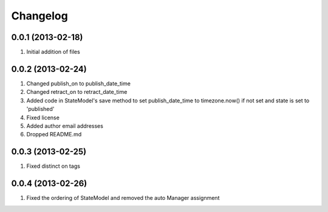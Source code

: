 Changelog
=========

0.0.1 (2013-02-18)
------------------
#. Initial addition of files

0.0.2 (2013-02-24)
------------------
#. Changed publish_on to publish_date_time
#. Changed retract_on to retract_date_time
#. Added code in StateModel's save method to set publish_date_time to timezone.now() if not set and state is set to 'published'
#. Fixed license
#. Added author email addresses
#. Dropped README.md

0.0.3 (2013-02-25)
------------------
#. Fixed distinct on tags

0.0.4 (2013-02-26)
------------------
#. Fixed the ordering of StateModel and removed the auto Manager assignment